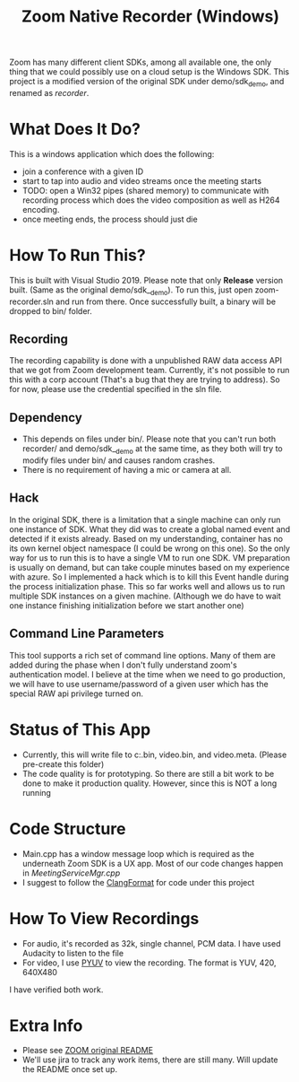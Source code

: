 
#+TITLE: Zoom Native Recorder (Windows)

Zoom has many different client SDKs, among all available one, the only thing
that we could possibly use on a cloud setup is the Windows SDK. This project is
a modified version of the original SDK under demo/sdk_demo, and renamed as
/recorder/.

* What Does It Do?
This is a windows application which does the following:
- join a conference with a given ID
- start to tap into audio and video streams once the meeting starts
- TODO: open a Win32 pipes (shared memory) to communicate with recording process
  which does the video composition as well as H264 encoding.
- once meeting ends, the process should just die

* How To Run This?
This is built with Visual Studio 2019. Please note that only *Release* version
built. (Same as the original demo/sdk__demo). To run this, just open
zoom-recorder.sln and run from there. Once successfully built, a binary will be
dropped to bin/ folder.

** Recording
The recording capability is done with a unpublished RAW data access API that we
got from Zoom development team. Currently, it's not possible to run this with a
corp account (That's a bug that they are trying to address). So for now, please
use the credential specified in the sln file.

** Dependency
- This depends on files under bin/. Please note that you can't run both
  recorder/ and demo/sdk__demo at the same time, as they both will try to modify
  files under bin/ and causes random crashes.
- There is no requirement of having a mic or camera at all.

** Hack
In the original SDK, there is a limitation that a single machine can only run
one instance of SDK. What they did was to create a global named event and
detected if it exists already. Based on my understanding, container has no its
own kernel object namespace (I could be wrong on this one). So the only way for
us to run this is to have a single VM to run one SDK. VM preparation is usually
on demand, but can take couple minutes based on my experience with azure. So I
implemented a hack which is to kill this Event handle during the process
initialization phase. This so far works well and allows us to run multiple SDK
instances on a given machine. (Although we do have to wait one instance
finishing initialization before we start another one)

** Command Line Parameters
This tool supports a rich set of command line options. Many of them are added
during the phase when I don't fully understand zoom's authentication model. I
believe at the time when we need to go production, we will have to use
username/password of a given user which has the special RAW api privilege turned on.

* Status of This App
- Currently, this will write file to c:\temp\audio.bin, video.bin, and
  video.meta. (Please pre-create this folder)
- The code quality is for prototyping. So there are still a bit work to be done
  to make it production quality. However, since this is NOT a long running

* Code Structure
- Main.cpp has a window message loop which is required as the underneath Zoom
  SDK is a UX app. Most of our code changes happen in /MeetingServiceMgr.cpp/
- I suggest to follow the [[https://clang.llvm.org/docs/ClangFormat.html][ClangFormat]] for code under this project

* How To View Recordings
- For audio, it's recorded as 32k, single channel, PCM data. I have used
  Audacity to listen to the file
- For video, I use [[http://dsplab.diei.unipg.it/software/pyuv_raw_video_sequence_player][PYUV]] to view the recording. The format is YUV, 420, 640X480
I have verified both work.

* Extra Info
- Please see [[https://github.com/zoom/zoom-sdk-windows/blob/master/README.md][ZOOM original README]]
- We'll use jira to track any work items, there are still many. Will update the
  README once set up.
